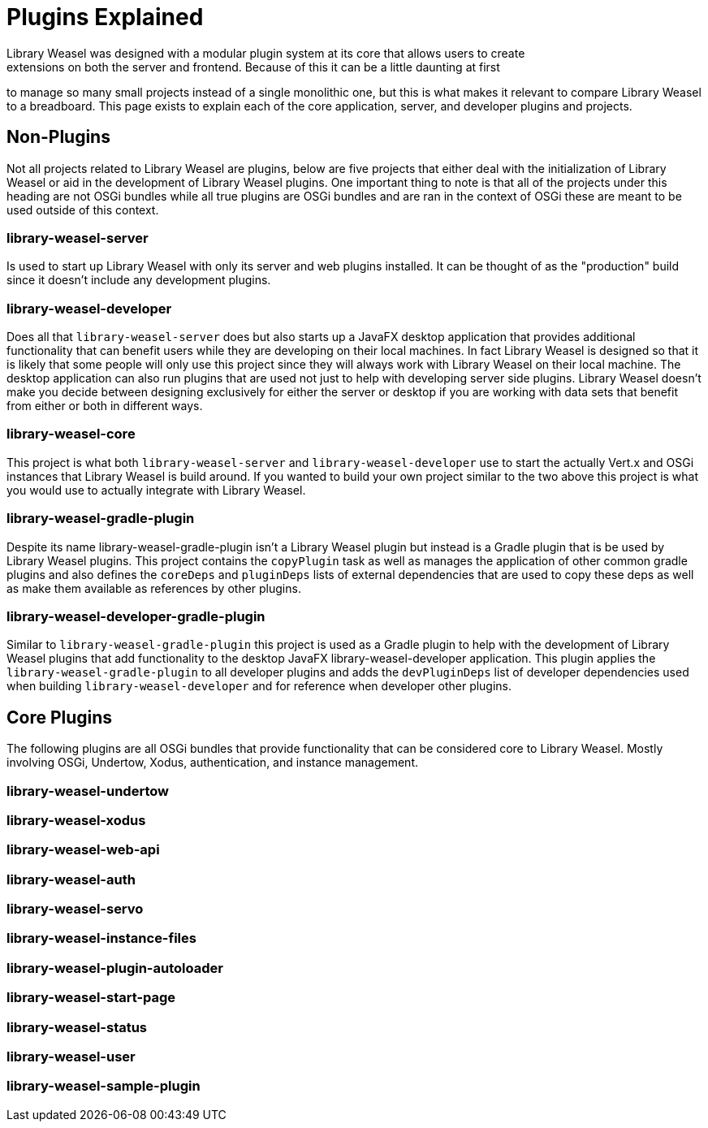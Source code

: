 = Plugins Explained
Library Weasel was designed with a modular plugin system at its core that allows users to create
extensions on both the server and frontend.  Because of this it can be a little daunting at first
to manage so many small projects instead of a single monolithic one, but this is what makes it relevant
to compare Library Weasel to a breadboard.  This page exists to explain each of the core application,
server, and developer plugins and projects.

== Non-Plugins
Not all projects related to Library Weasel are plugins, below are five projects that either deal with
the initialization of Library Weasel or aid in the development of Library Weasel plugins.  One important
thing to note is that all of the projects under this heading are not OSGi bundles while all true
plugins are OSGi bundles and are ran in the context of OSGi these are meant to be used outside of this
context.

=== library-weasel-server
Is used to start up Library Weasel with only its server and web plugins installed.
It can be thought of as the "production" build since it doesn't include any development plugins.

=== library-weasel-developer
Does all that `library-weasel-server` does but also starts up a JavaFX desktop application
that provides additional functionality that can benefit users while they are developing on their
local machines.  In fact Library Weasel is designed so that it is likely that some people will only
use this project since they will always work with Library Weasel on their local machine.  The desktop
application can also run plugins that are used not just to help with developing server side plugins.
Library Weasel doesn't make you decide between designing exclusively for either the server or desktop
if you are working with data sets that benefit from either or both in different ways.

=== library-weasel-core
This project is what both `library-weasel-server` and `library-weasel-developer` use to start the
actually Vert.x and OSGi instances that Library Weasel is build around.  If you wanted to build your
own project similar to the two above this project is what you would use to actually integrate with
Library Weasel.

=== library-weasel-gradle-plugin
Despite its name library-weasel-gradle-plugin isn't a Library Weasel plugin but instead is a Gradle
plugin that is be used by Library Weasel plugins.  This project contains the `copyPlugin` task as well
as manages the application of other common gradle plugins and also defines the `coreDeps` and
`pluginDeps` lists of external dependencies that are used to copy these deps as well as make them
available as references by other plugins.

=== library-weasel-developer-gradle-plugin
Similar to `library-weasel-gradle-plugin` this project is used as a Gradle plugin to help with the
development of Library Weasel plugins that add functionality to the desktop JavaFX library-weasel-developer
application.  This plugin applies the `library-weasel-gradle-plugin` to all developer plugins and
adds the `devPluginDeps` list of developer dependencies used when building `library-weasel-developer`
and for reference when developer other plugins.

== Core Plugins
The following plugins are all OSGi bundles that provide functionality that can be considered core to
Library Weasel.  Mostly involving OSGi, Undertow, Xodus, authentication, and instance management.

=== library-weasel-undertow


=== library-weasel-xodus

=== library-weasel-web-api


=== library-weasel-auth


=== library-weasel-servo


=== library-weasel-instance-files


=== library-weasel-plugin-autoloader


=== library-weasel-start-page


=== library-weasel-status

=== library-weasel-user

=== library-weasel-sample-plugin
